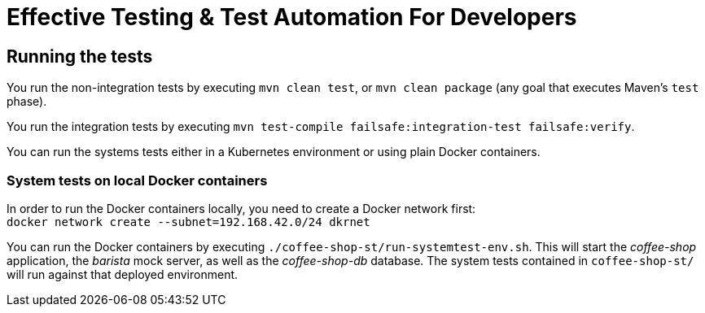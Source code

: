 = Effective Testing &amp; Test Automation For Developers

== Running the tests

You run the non-integration tests by executing `mvn clean test`, or `mvn clean package` (any goal that executes Maven's `test` phase).

You run the integration tests by executing `mvn test-compile failsafe:integration-test failsafe:verify`.

You can run the systems tests either in a Kubernetes environment or using plain Docker containers.

//=== System tests on Kubernetes
//In order to run the system tests in Kubernetes you need to apply the `coffee-shop/deployment/systemtest` Kubernetes resources: `kubectl apply -f coffee-shop/deployment/systemtest/`
//
//You need to point the following DNS entries to the Kubernetes Cluster (e.g. Minikube):
//
//----
//coffee-shop.kubernetes.local
//barista.kubernetes.local
//coffee-shop.test.kubernetes.local
//barista.test.kubernetes.local
//----
//
//On a Linux environment you do this via editing the `/etc/hosts` file.
//Alternatively, you can also change the host names to the ones matching your Kubernetes ingresses in the `BaristaSystem` and `CoffeeOrderSystem` system test classes.

=== System tests on local Docker containers

In order to run the Docker containers locally, you need to create a Docker network first: + 
`docker network create --subnet=192.168.42.0/24 dkrnet`

You can run the Docker containers by executing `./coffee-shop-st/run-systemtest-env.sh`.
This will start the _coffee-shop_ application, the _barista_ mock server, as well as the _coffee-shop-db_ database.
The system tests contained in `coffee-shop-st/` will run against that deployed environment.
